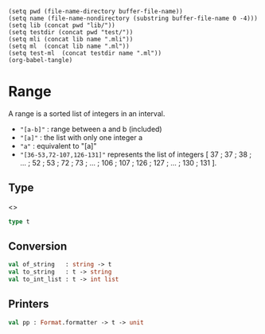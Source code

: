 #+begin_src elisp tangle: no :results none :exports none
(setq pwd (file-name-directory buffer-file-name))
(setq name (file-name-nondirectory (substring buffer-file-name 0 -4)))
(setq lib (concat pwd "lib/"))
(setq testdir (concat pwd "test/"))
(setq mli (concat lib name ".mli"))
(setq ml  (concat lib name ".ml"))
(setq test-ml  (concat testdir name ".ml"))
(org-babel-tangle)
#+end_src 

*  Range
  :PROPERTIES:
  :header-args: :noweb yes :comments both
  :END:

  A range is a sorted list of integers in an interval.
  
  - ~"[a-b]"~ : range between a and b (included)
  - ~"[a]"~   : the list with only one integer a
  - ~"a"~     : equivalent to "[a]"
  - ~"[36-53,72-107,126-131]"~ represents the list of integers
    [ 37 ; 37 ; 38 ; ... ; 52 ; 53 ; 72 ; 73 ; ... ; 106 ; 107 ; 126 ; 127 ; ... ; 130 ; 131 ].

** Type

   <<<~Range.t~>>>
   #+begin_src ocaml :tangle (eval mli)
type t
   #+end_src

   #+begin_src ocaml :tangle (eval ml) :exports none
type t = int list
   #+end_src

** Conversion

   #+begin_src ocaml :tangle (eval mli)
val of_string   : string -> t
val to_string   : t -> string
val to_int_list : t -> int list
   #+end_src

   #+begin_src ocaml :tangle (eval ml) :exports none
let to_int_list r = r

let expand_range r =
  match String.split_on_char '-' r with
  | s :: f :: [] ->
      begin
        let start = int_of_string s
        and finish =  int_of_string f
        in
        assert (start <= finish) ;
        let rec do_work = function
          | i when i=finish -> [ i ]
          | i     -> i::(do_work (i+1))
        in do_work start
      end
  | r :: [] -> [int_of_string r]
  | [] -> []
  | _ -> invalid_arg "Only one range expected"


let of_string s =
  match s.[0] with
  | '0' .. '9' -> [ int_of_string s ]
  | _ ->
      assert (s.[0] = '[') ;
      assert (s.[(String.length s)-1] = ']') ;
      let s = String.sub s 1 ((String.length s) - 2) in
      let l = String.split_on_char ',' s in
      let l = List.map expand_range l in
      List.concat l
      |> List.sort_uniq compare


let to_string l =
  "[" ^
  (List.map string_of_int l
   |> String.concat ",") ^
  "]"

   #+end_src


** Printers

   #+begin_src ocaml :tangle (eval mli)
val pp : Format.formatter -> t -> unit
   #+end_src

   #+begin_src ocaml :tangle (eval ml) :exports none
let pp ppf t =
  Format.fprintf ppf "@[%s@]" (to_string t)
   #+end_src

